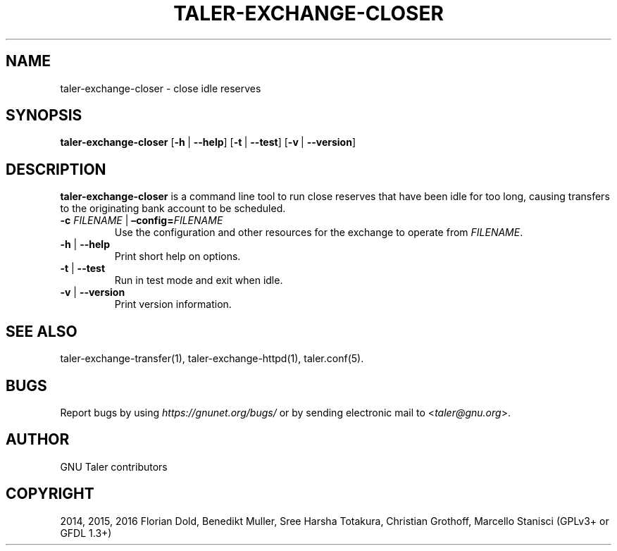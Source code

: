 .\" Man page generated from reStructuredText.
.
.TH "TALER-EXCHANGE-CLOSER" "1" "Mar 22, 2020" "0.6pre1" "GNU Taler"
.SH NAME
taler-exchange-closer \- close idle reserves
.
.nr rst2man-indent-level 0
.
.de1 rstReportMargin
\\$1 \\n[an-margin]
level \\n[rst2man-indent-level]
level margin: \\n[rst2man-indent\\n[rst2man-indent-level]]
-
\\n[rst2man-indent0]
\\n[rst2man-indent1]
\\n[rst2man-indent2]
..
.de1 INDENT
.\" .rstReportMargin pre:
. RS \\$1
. nr rst2man-indent\\n[rst2man-indent-level] \\n[an-margin]
. nr rst2man-indent-level +1
.\" .rstReportMargin post:
..
.de UNINDENT
. RE
.\" indent \\n[an-margin]
.\" old: \\n[rst2man-indent\\n[rst2man-indent-level]]
.nr rst2man-indent-level -1
.\" new: \\n[rst2man-indent\\n[rst2man-indent-level]]
.in \\n[rst2man-indent\\n[rst2man-indent-level]]u
..
.SH SYNOPSIS
.sp
\fBtaler\-exchange\-closer\fP
[\fB\-h\fP\ |\ \fB\-\-help\fP] [\fB\-t\fP\ |\ \fB\-\-test\fP] [\fB\-v\fP\ |\ \fB\-\-version\fP]
.SH DESCRIPTION
.sp
\fBtaler\-exchange\-closer\fP is a command line tool to run close
reserves that have been idle for too long, causing transfers
to the originating bank account to be scheduled.
.INDENT 0.0
.TP
\fB\-c\fP \fIFILENAME\fP | \fB–config=\fP‌\fIFILENAME\fP
Use the configuration and other resources for the exchange to operate
from \fIFILENAME\fP\&.
.TP
\fB\-h\fP | \fB\-\-help\fP
Print short help on options.
.TP
\fB\-t\fP | \fB\-\-test\fP
Run in test mode and exit when idle.
.TP
\fB\-v\fP | \fB\-\-version\fP
Print version information.
.UNINDENT
.SH SEE ALSO
.sp
taler\-exchange\-transfer(1), taler\-exchange\-httpd(1), taler.conf(5).
.SH BUGS
.sp
Report bugs by using \fI\%https://gnunet.org/bugs/\fP or by sending electronic
mail to <\fI\%taler@gnu.org\fP>.
.SH AUTHOR
GNU Taler contributors
.SH COPYRIGHT
2014, 2015, 2016 Florian Dold, Benedikt Muller, Sree Harsha Totakura, Christian Grothoff, Marcello Stanisci (GPLv3+ or GFDL 1.3+)
.\" Generated by docutils manpage writer.
.

